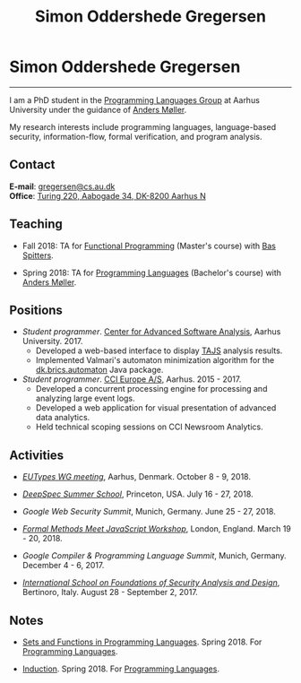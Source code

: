 #+TITLE: Simon Oddershede Gregersen
#+AUTHOR: Simon Oddershede Gregersen
#+EMAIL: gregersen@cs.au.dk
#+OPTIONS: toc:nil num:0
#+OPTIONS: author:nil creator:nil
#+HTML_HEAD: <link rel="stylesheet" type="text/css" href="org.css" />

* Simon Oddershede Gregersen
  -----
  #+ATTR_HTML: :style border-radius: 2%; width: 200px; float: right; margin: 0 0 20px 20px;
  [[./photo_color.jpg]]

  I am a PhD student in the [[http://cs.au.dk/research/programming-languages][Programming Languages Group]] at Aarhus
  University under the guidance of [[https://cs.au.dk/~amoeller][Anders Møller]].

  My research interests include programming languages, language-based
  security, information-flow, formal verification, and program analysis.

** Contact
   *E-mail*: [[mailto:gregersen@cs.au.dk][gregersen@cs.au.dk]] \\
   *Office*: [[https://www.google.com/maps?ll%3D56.171759,10.188596&z%3D17&t%3Dh&hl%3Den&gl%3DUS&mapclient%3Dembed&q%3D56%25C2%25B010%252718.6%2522N%2B10%25C2%25B011%252718.0%2522E@56.171822,10.1883388][Turing 220, Aabogade 34, DK-8200 Aarhus N]]

** Teaching
   - Fall 2018: TA for [[https://kursuskatalog.au.dk/en/course/82741/Functional-Programming][Functional Programming]] (Master's course) with [[http://users-cs.au.dk/spitters/][Bas Spitters]].

   - Spring 2018: TA for [[https://kursuskatalog.au.dk/en/course/72475/Programming-Languages][Programming Languages]] (Bachelor's course) with [[https://cs.au.dk/~amoeller][Anders Møller]].

** Positions
   - /Student programmer/. [[http://casa.au.dk/][Center for Advanced Software Analysis]], Aarhus University. 2017.
     + Developed a web-based interface to display [[https://github.com/cs-au-dk/TAJS][TAJS]] analysis results.
     + Implemented Valmari's automaton minimization algorithm for the
       [[http://www.brics.dk/automaton/][dk.brics.automaton]] Java package.

   - /Student programmer/. [[http://www.ccieurope.com][CCI Europe A/S]], Aarhus. 2015 - 2017.
     + Developed a concurrent processing engine for processing and analyzing large event logs.
     + Developed a web application for visual presentation of advanced
       data analytics.
     + Held technical scoping sessions on CCI Newsroom Analytics.

** Activities

   - [[http://cs.au.dk/research/logic-and-semantics/eutypes2018][/EUTypes WG meeting/]],
     Aarhus, Denmark. October 8 - 9, 2018.

   - [[https://deepspec.org/event/dsss18/][/DeepSpec Summer School/]],
     Princeton, USA. July 16 - 27, 2018.

   - /Google Web Security Summit/,
     Munich, Germany. June 25 - 27, 2018.

   - [[https://psvg.doc.ic.ac.uk/2018/03/19/formal-methods-meets-js.html][/Formal Methods Meet JavaScript Workshop/]],
     London, England. March 19 - 20, 2018.

   - /Google Compiler & Programming Language Summit/,
     Munich, Germany. December 4 - 6, 2017.

   - [[http://www.sti.uniurb.it/events/fosad17][/International School on Foundations of Security Analysis and
     Design/]], Bertinoro, Italy. August 28 - September 2, 2017.

** Notes
   - [[./notes/sfpl.pdf][Sets and Functions in Programming Languages]]. Spring 2018. For [[https://kursuskatalog.au.dk/en/course/72475/Programming-Languages][Programming Languages]].

   - [[./notes/induction.pdf][Induction]]. Spring 2018. For [[https://kursuskatalog.au.dk/en/course/72475/Programming-Languages][Programming Languages]].

